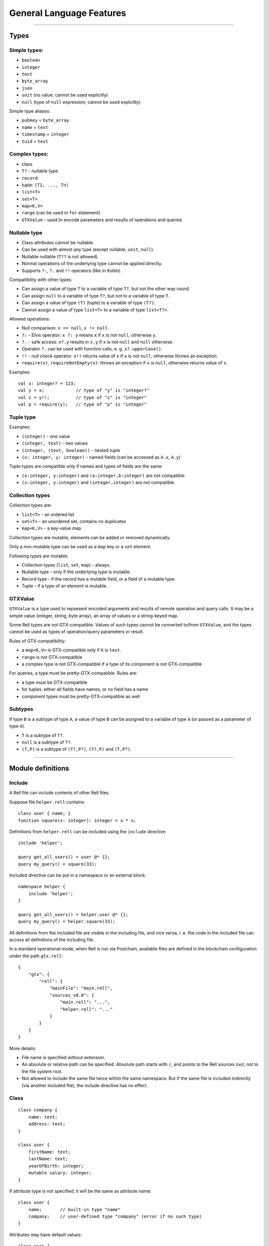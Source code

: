 =========================
General Language Features
=========================

--------------

Types
=====

Simple types:
-------------

-  ``boolean``
-  ``integer``
-  ``text``
-  ``byte_array``
-  ``json``
-  ``unit`` (no value; cannot be used explicitly)
-  ``null`` (type of ``null`` expression; cannot be used explicitly)

Simple type aliases:

-  ``pubkey`` = ``byte_array``
-  ``name`` = ``text``
-  ``timestamp`` = ``integer``
-  ``tuid`` = ``text``

Complex types:
--------------

-  class
-  ``T?`` - nullable type
-  ``record``
-  tuple: ``(T1, ..., Tn)``
-  ``list<T>``
-  ``set<T>``
-  ``map<K,V>``
-  ``range`` (can be used in ``for`` statement)
-  ``GTXValue`` - used to encode parameters and results of operations and queries

Nullable type
-------------

-  Class attributes cannot be nullable.
-  Can be used with almost any type (except nullable, ``unit``,
   ``null``).
-  Nullable nullable (``T??`` is not allowed).
-  Normal operations of the underlying type cannot be applied directly.
-  Supports ``?:``, ``?.`` and ``!!`` operators (like in Kotlin).

Compatibility with other types:

-  Can assign a value of type ``T`` to a variable of type ``T?``, but
   not the other way round.
-  Can assign ``null`` to a variable of type ``T?``, but not to a
   variable of type ``T``.
-  Can assign a value of type ``(T)`` (tuple) to a variable of type
   ``(T?)``.
-  Cannot assign a value of type ``list<T>`` to a variable of type
   ``list<T?>``.

Allowed operations:

-  Null comparison: ``x == null``, ``x != null``.
-  ``?:`` - Elvis operator: ``x ?: y`` means ``x`` if ``x`` is not
   ``null``, otherwise ``y``.
-  ``?.`` - safe access: ``x?.y`` results in ``x.y`` if ``x`` is not
   ``null`` and ``null`` otherwise.
-  Operator ``?.`` can be used with function calls, e. g.
   ``x?.upperCase()``.
-  ``!!`` - null check operator: ``x!!`` returns value of ``x`` if ``x``
   is not ``null``, otherwise throws an exception.
-  ``require(x)``, ``requireNotEmpty(x)``: throws an exception if ``x``
   is ``null``, otherwise returns value of ``x``.

Examples:

::

   val x: integer? = 123;
   val y = x;            // type of "y" is "integer?"
   val z = y!!;          // type of "z" is "integer"
   val p = require(y);   // type of "p" is "integer"

Tuple type
----------

Examples:

-  ``(integer)`` - one value
-  ``(integer, text)`` - two values
-  ``(integer, (text, boolean))`` - nested tuple
-  ``(x: integer, y: integer)`` - named fields (can be accessed as
   ``A.x``, ``A.y``)

Tuple types are compatible only if names and types of fields are the
same:

-  ``(x:integer, y:integer)`` and ``(a:integer,b:integer)`` are not
   compatible.
-  ``(x:integer, y:integer)`` and ``(integer,integer)`` are not
   compatible.

Collection types
----------------

Collection types are:

-  ``list<T>`` - an ordered list
-  ``set<T>`` - an unordered set, contains no duplicates
-  ``map<K,V>`` - a key-value map

Collection types are mutable, elements can be added or removed dynamically.

Only a non-mutable type can be used as a ``map`` key or a ``set`` element.

Following types are mutable:

-  Collection types (``list``, ``set``, ``map``) - always.
-  Nullable type - only if the underlying type is mutable.
-  Record type - if the record has a mutable field, or a field of a mutable type.
-  Tuple - if a type of an element is mutable.

GTXValue
--------

``GTXValue`` is a type used to repsesent encoded arguments and results of remote operation and query calls.
It may be a simple value (integer, string, byte array), an array of values or a string-keyed map.

Some Rell types are not GTX-compatible. Values of such types cannot be converted to/from ``GTXValue``, and the types
cannot be used as types of operation/query parameters or result.

Rules of GTX-compatibility:

- a ``map<K,V>`` is GTX-compatible only if ``K`` is ``text``.
- ``range`` is not GTX-compatible
- a complex type is not GTX-compatible if a type of its component is not GTX-compatible

For queries, a type must be pretty-GTX-compatible. Rules are:

- a type must be GTX-compatible
- for tuples: either all fields have names, or no field has a name
- component types must be pretty-GTX-compatible as well

Subtypes
--------

If type ``B`` is a subtype of type ``A``, a value of type ``B`` can be
assigned to a variable of type ``A`` (or passed as a parameter of type
``A``).

-  ``T`` is a subtype of ``T?``.
-  ``null`` is a subtype of ``T?``.
-  ``(T,P)`` is a subtype of ``(T?,P?)``, ``(T?,P)`` and ``(T,P?)``.

--------------

Module definitions
==================

Include
-------

A Rell file can include contents of other Rell files.

Suppose file ``helper.rell`` contains:

::

   class user { name; }
   function square(x: integer): integer = x * x;

Definitions from ``helper.rell`` can be included using the ``include`` directive:

::

   include 'helper';

   query get_all_users() = user @* {};
   query my_query() = square(33);

Included directive can be put in a namespace or an external block:

::

   namespace helper {
       include 'helper';
   }

   query get_all_users() = helper.user @* {};
   query my_query() = helper.square(33);

All definitions from the included file are visible in the including file, and vice versa, i. e. the code in the
included file can access all definitions of the including file.

In a standard operational mode, when Rell is run via Postchain, available files are defined in the blockchain
configuration under the path ``gtx.rell``:

::

   {
       "gtx": {
           "rell": {
               "mainFile": "main.rell",
               "sources_v0.8": {
                   "main.rell": "...",
                   "helper.rell": "..."
               }
           }
       }
   }

More details:

- File name is specified without extension.
- An absolute or relative path can be specified. Absolute path starts with ``/``, and points to the Rell sources root,
  not to the file system root.
- Not allowed to include the same file twice within the same namespace. But if the same file is included indirectly
  (via another included file), the include directive has no effect.

Class
-----

::

   class company {
       name: text;
       address: text;
   }

   class user {
       firstName: text;
       lastName: text;
       yearOfBirth: integer;
       mutable salary: integer;
   }

If attribute type is not specified, it will be the same as attribute
name:

::

   class user {
       name;       // built-in type "name"
       company;    // user-defined type "company" (error if no such type)
   }

Attributes may have default values:

::

   class user {
       homeCity: text = 'New York';
   }

Keys and Indices
~~~~~~~~~~~~~~~~

Classes can have ``key`` and ``index`` clauses:

::

   class user {
       name: text;
       address: text;
       key name;
       index address;
   }

Keys and indices may have multiple attributes:

::

   class user {
       firstName: text;
       lastName: text;
       key firstName, lastName;
   }

Attribute definitions can be combined with ``key`` or ``index`` clauses,
but such definition has restrictions (e. g. cannot specify ``mutable``):

::

   class user {
       key firstName: text, lastName: text;
       index address: text;
   }

Class annotations
~~~~~~~~~~~~~~~~~

::

   class user (log) {
       name: text;
   }

The ``log`` annotation has following effects:

- Special attribute ``transaction`` of type ``transaction`` is added to the class.
- When an object is created, ``transaction`` is set to the result of ``op_context.transaction`` (current transaction).
- Class cannot have mutable attributes.
- Objects cannot be deleted.

Object
------

Object is similar to class, but there can be only one instance of an object:

::

   object event_stats {
       mutable event_count: integer = 0;
       mutable last_event: text = 'n/a';
   }

Reading object attributes:

::

   query get_event_count() = event_stats.event_count;

Modifying an object:

::

   operation process_event(event: text) {
       update event_stats ( event_count += 1, last_event = event );
   }

Features of objects:

- Like classes, objects are stored in a database.
- Objects are initialized automatically during blockchain initialization.
- Cannot create or delete an object from code.
- Attributes of an object must have default values.

Record
------

Record declaration:

::

   record user {
       name: text;
       address: text;
       mutable balance: integer = 0;
   }

- Attributes are immutable by default, and only mutable when declared with ``mutable`` keyword.
- An attribute may have a default value, which is used if the attribute is not specified during construction.

Creating record values:

::

   val u = user(name = 'Bob', address = 'New York');

Same rules as for the ``create`` expression apply: no need to specify attribute name if it can be resolved implicitly
by name or type:

::

   val name = 'Bob';
   val address = 'New York';
   val u = user(name, address);
   val u2 = user(address, name); // Order does not matter - same record object is created.

Record attributes can be accessed using operator ``.``:

::

   print(u.name, u.address);

Safe-access operator ``?.`` can be used to read or modify attributes of a nullable record:

::

   val u: user? = findUser('Bob');
   u?.balance += 100;        // no-op if 'u' is null

Enum
-----

Enum declaration:

::

   enum currency {
       USD,
       EUR,
       GBP
   }

Values are stored in a database as integers. Each constant has a numeric value equal to its position in the enum
(the first value is 0).

Usage:

::

   var c: currency;
   c = currency.USD;

Enum-specific functions and properties:

::

   val cs: list<currency> = currency.values() // Returns all values (in the order in which they are declared)

   val eur = currency.value('EUR') // Finds enum value by name
   val gbp = currency.value(2) // Finds enum value by index

   val usdStr: text = currency.USD.name // Returns 'USD'
   val usdValue: integer = currency.USD.value // Returns 0.

Query
-----

-  Cannot modify the data in the database (compile-time check).
-  Must return a value.
-  If return type is not explicitly specified, it is implicitly
   deducted.
-  Parameter types and return type must be pretty-GTX-compatible.

Short form:

::

   query q(x: integer): integer = x * x;

Full form:

::

   query q(x: integer): integer {
       return x * x;
   }

Operation
---------

-  Can modify the data in the database.
-  Does not return a value.
-  Parameter types must be GTX-compatible.

::

   operation createUser(name: text) {
       create user(name = name);
   }

Function
--------

-  Can return nothing or a value.
-  Can modify the data in the database when called from an operation
   (run-time check).
-  Can be called from queries, operations or functions.
-  If return type is not specified explicitly, it is ``unit`` (no return
   value).

Short form:

::

   function f(x: integer): integer = x * x;

Full form:

::

   function f(x: integer): integer {
       return x * x;
   }

When return type is not specified, it is considered ``unit``:

::

   function f(x: integer) {
       print(x);
   }

Namespace
---------

Definitions can be put in a namespace:

::

   namespace foo {
       class user {
           name;
           country;
       }

       record point {
           x: integer;
           y: integer;
       }

       enum country {
           USA,
           DE,
           FR
       }
   }

   query get_users_by_country(c: foo.country) = foo.user @* { .country == c };

Features of namespaces:

- Operations and queries are not allowed in a namespace.
- No need to specify a full name within a namespace, i. e. can use ``country`` under namespace ``foo`` directly, not as
  ``foo.country``.
- Names of tables for classes and objects defined in a namespace contain the full name, e. g. the table for class
  ``foo.user`` will be called ``c0.foo.user``.

External
--------

External blocks are used to access classes defined in other blockchains:

::

   external 'foo' {
       class user(log) {
           name;
       }
   }

   query get_all_users() = user @* {};

In this example, ``'foo'`` is the name of an external blockchain. To be used in an external block, a blockchain
must be defined in the blockchain configuration (``dependencies`` node).

Every blockchain has its ``chain_id``, which is included in table names for classes and objects of that chain. If the
blockchain ``'foo'`` has ``chain_id`` = 123, the table for the class ``user`` will be called ``c123.user``.

Can use ``include`` within an external block:

::

   external 'foo' {
       include 'foo_defs';
   }

Other features:

- External classes must be annotated with the ``log`` annotation. This implies that those classes cannot have mutable
  attributes.
- Objects of external classes cannot be created or deleted.
- Only classes and namespaces are allowed inside of an external block.
- Can have only one external block for a specific blockchain name.
- When selecting objects of an external class (using at-expression), an implicit block height filter is applied, so
  the active blockchain can see only those blocks of the external blockchain whose height is lower than a specific value.
- Every blockchain stores the structure of its classes in meta-information tables. When a blockchain is started,
  the meta-information of all involved external blockchains is verified to make sure that all declared external classes
  exist and have declared attributes.

Transactions and blocks
~~~~~~~~~~~~~~~~~~~~~~~

To access blocks and transactions of an external blockchian, a special syntax is used:

::

   namespace foo {
       external 'foo' {
           class transaction;
           class block;
       }
   }

   function get_foo_transactions(): list<foo.transaction> = foo.transaction @* {};
   function get_foo_blocks(): list<foo.block> = foo.block @* {};

- External block must be put in a namespace in order to prevent name conflict, since classes ``transaction`` and
  ``block`` are already defined in the top-level scope (they represent transactions and blocks of the active blockchain).
- Namespace name can be arbitrary.
- External and non-external transactions/blocks are distinct, incompatible types.
- When selecting external transactions or blocks, an implicit height filter is applied (like for external classes).

--------------

Expressions
===========

Values
------

Simple values:

-  Null: ``null`` (type is ``null``)
-  Boolean: ``true``, ``false``
-  Integer: ``123``, ``0``, ``-456``
-  Text: ``'Hello'``, ``"World"``
-  Byte array: ``x'1234'``, ``x"ABCD"``

Text literals may have escape-sequences:

-  Standard: ``\r``, ``\n``, ``\t``, ``\b``.
-  Special characters: ``\"``, ``\'``, ``\\``.
-  Unicode: ``\u003A``.

Tuple:

-  ``(1, 2, 3)`` - three values
-  ``(123, 'Hello')`` - two values
-  ``(456,)`` - one value (because of the comma)
-  ``(789)`` - not a tuple (no comma)
-  ``(a = 123, b = 'Hello')`` - tuple with named fields

List:

::

   [ 1, 2, 3, 4, 5 ]

Map:

::

   [ 'Bob' : 123, 'Alice' : 456 ]

Operators
---------

Special:
~~~~~~~~

-  ``.`` - member access: ``user.name``, ``s.sub(5, 10)``
-  ``()`` - function call: ``print('Hello')``, ``value.str()``
-  ``[]`` - element access: ``values[i]``

Null handling:
~~~~~~~~~~~~~~

-  ``?:`` - Elvis operator: ``x ?: y`` returns ``x`` if ``x`` is not
   ``null``, otherwise returns ``y``.
-  ``?.`` - safe access operator: ``x?.y`` returns ``x.y`` if ``x`` is
   not ``null``, otherwise returns ``null``; similarly, ``x?.y()``
   returns either ``x.y()`` or ``null``.
-  ``!!`` - null check: ``x!!`` returns ``x`` if ``x`` is not ``null``,
   otherwise throws an exception.
   
Examples:

::

   val x: integer? = 123;
   val y = x;              // type of "y" is "integer?"

   val a = y ?: 456;       // type of "a" is "integer"
   val b = y ?: null;      // type of "b" is "integer?"

   val p = y!!;            // type of "p" is "integer"
   val q = y?.hex();       // type of "q" is "text?"

Comparison:
~~~~~~~~~~~

-  ``==``
-  ``!=``
-  ``===``
-  ``!==``
-  ``<``
-  ``>``
-  ``<=``
-  ``>=``

Operators ``==`` and ``!=`` compare values. For complex types (collections, tuples, records) they compare member
values, recursively. For ``class`` object values only object IDs are compared.

Operators ``===`` and ``!==`` compare references, not values. They can be used only on types:
tuple, ``record``, ``list``, ``set``, ``map``, ``GTXValue``, ``range``.

Example:

::

   val x = [1, 2, 3];
   val y = list(x);
   print(x == y);      // true - values are equal
   print(x === y);     // false - two different objects

If:
~~~~~~~~~~~

Operator ``if`` is used for conditional evaluation:

::

   val max = if (a >= b) a else b;
   return max;

Arithmetical:
~~~~~~~~~~~~~

-  ``+``
-  ``-``
-  ``*``
-  ``/``
-  ``%``
-  ``++``
-  ``--``

Logical:
~~~~~~~~

-  ``and``
-  ``or``
-  ``not``

Other:
~~~~~~

-  ``in`` - check if an element is in a range/set/map

-------------

Statements
==========

Local variable declaration
--------------------------

Constants:

::

   val x = 123;
   val y: text = 'Hello';

Variables:

::

   var x: integer;
   var y = 123;
   var z: text = 'Hello';

Tuple unpacking
~~~~~~~~~~~~~~~

::

    val t = (123, 'Hello');
    val (n, s) = t;           // n = 123, s = 'Hello'

Works with arbitrarily nested tuples:

::

    val (n, (p, (x, y), q)) = calculate();

Special symbol ``_`` is used to ignore a tuple element:

::

    val (_, s) = (123, 'Hello'); // s = 'Hello'

Variable types can be specified explicitly:

::

    val (n: integer, s: text) = (123, 'Hello');

Basic statements
----------------

Assignment:

::

   x = 123;
   values[i] = z;
   y += 15;

Function call:

::

   print('Hello');

Return:

::

   return;
   return 123;

Block:

::

   {
       val x = calc();
       print(x);
   }

If statement
------------

::

   if (x == 5) print('Hello');

   if (y == 10) {
       print('Hello');
   } else {
       print('Bye');
   }

   if (x == 0) {
       return 'Zero';
   } else if (x == 1) {
       return 'One';
   } else {
       return 'Many';
   }

Can also be used as an expression:

::

   function my_abs(x: integer): integer = if (x >= 0) x else -x;

When statement
--------------

Similar to ``switch`` in C++ or Java, but using the syntax of ``when`` in Kotlin:

::

   when(x) {
       1 -> return 'One';
       2, 3 -> return 'Few';
       else -> {
           val res = 'Many: ' + x;
           return res;
       }
   }

Features:

- Can use both constants as well as arbitrary expressions.
- When using constant values, the compiler checks that all values are unique.
- When using with an enum type, values can be specified by simple name, not full name.

A form of ``when`` without an argument is equivalent to a chain of ``if`` ... ``else`` ``if``:

::

   when {
       x == 1 -> return 'One';
       x >= 2 and x <= 7 -> return 'Several';
       x == 11, x == 111 -> return 'Magic number';
       some_value > 1000 -> return 'Special case';
       else -> return 'Unknown';
   }

- Can use arbitrary boolean expressions.
- When multiple comma-separated expressions are specified, any of them triggers the block (i. e. they are combined via OR).

Both forms of ``when`` (with and without an argument) can be used as an expression:

::

   return when(x) {
       1 -> 'One';
       2, 3 -> 'Few';
       else -> 'Many';
   }

- ``else`` must always be specified, unless all possible values of the argument are specified (possible for boolean
  and enum types).
- Can be used in at-expression, in which case it is translated to SQL ``CASE WHEN`` ... ``THEN`` expression.

Loop statements
---------------

For:

::

   for (x in range(10)) {
       print(x);
   }

   for (u in user @* {}) {
       print(u.name);
   }

The expression after ``in`` may return a ``range`` or a collection
(``list``, ``set``, ``map``).

Tuple unpacking can be used:

::

    val l: list<(integer, text)> = get_list();
    for ((n, s) in l) { ... }

While:

::

   while (x < 10) {
       print(x);
       x = x + 1;
   }

Break:

::

   for (u in user @* {}) {
       if (u.company == 'Facebook') {
           print(u.name);
           break;
       }
   }

   while (x < 5) {
       if (values[x] == 3) break;
       x = x + 1;
   }

Miscellaneous
=============

Comments
--------

Single-line comment:

::

   print("Hello"); // Some comment

Multiline comment:

::

   print("Hello"/*, "World"*/);
   /*
   print("Bye");
   */
